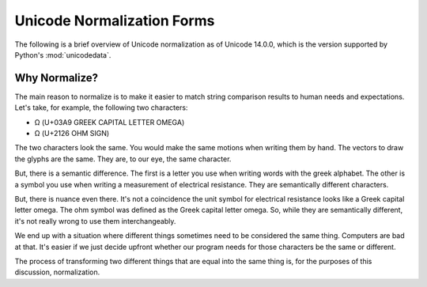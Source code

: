 ###########################
Unicode Normalization Forms
###########################

The following is a brief overview of Unicode normalization as of
Unicode 14.0.0, which is the version supported by Python's
:mod:`unicodedata`.


Why Normalize?
==============
The main reason to normalize is to make it easier to match string
comparison results to human needs and expectations. Let's take, for
example, the following two characters:

*   Ω (U+03A9 GREEK CAPITAL LETTER OMEGA)
*   Ω (U+2126 OHM SIGN)

The two characters look the same. You would make the same motions when
writing them by hand. The vectors to draw the glyphs are the same. They
are, to our eye, the same character.

But, there is a semantic difference. The first is a letter you use when
writing words with the greek alphabet. The other is a symbol you use
when writing a measurement of electrical resistance. They are semantically
different characters.

But, there is nuance even there. It's not a coincidence the unit symbol
for electrical resistance looks like a Greek capital letter omega. The
ohm symbol was defined as the Greek capital letter omega. So, while they
are semantically different, it's not really wrong to use them
interchangeably.

We end up with a situation where different things sometimes need to be
considered the same thing. Computers are bad at that. It's easier if
we just decide upfront whether our program needs for those characters
be the same or different.

The process of transforming two different things that are equal into
the same thing is, for the purposes of this discussion, normalization.
